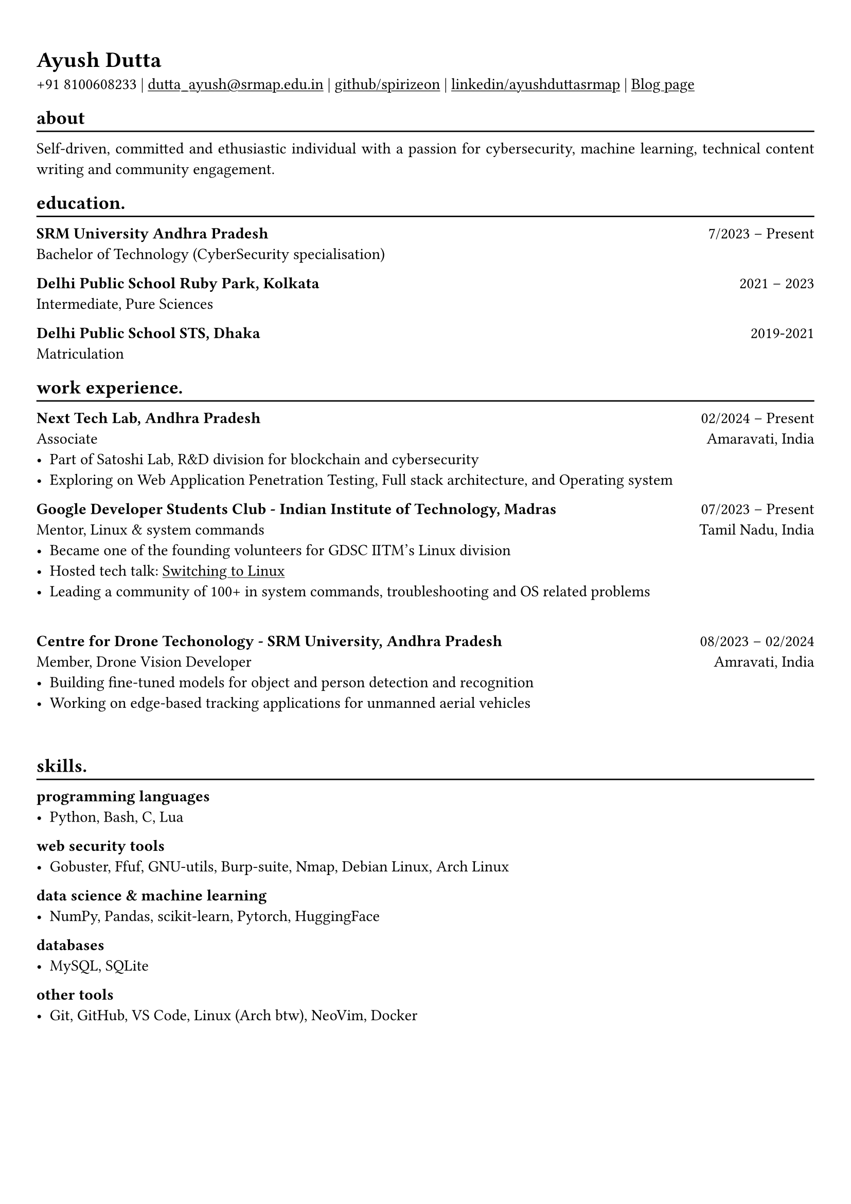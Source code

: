 #show heading: set text(font: "Linux Biolinum")

#show link: underline
#set page(
 margin: (x: 0.9cm, y: 1.3cm),
)
#set par(justify: true)

#let chiline() = {v(-3pt); line(length: 100%); v(-5pt)}

= Ayush Dutta

+91 8100608233 | #link("mailto:dutta_ayush@srmap.edu.in")[dutta_ayush\@srmap.edu.in] |
#link("https://github.com/spirizeon")[github/spirizeon]  | #link("https://www.linkedin.com/in/ayushduttasrmap")[linkedin/ayushduttasrmap] | #link("https://berzi.hashnode.dev")[Blog page]

== about
#chiline()
Self-driven, committed and ethusiastic individual with a passion for cybersecurity, machine learning, technical content writing and community engagement.


== education.
#chiline()

*SRM University Andhra Pradesh* #h(1fr) 7/2023 -- Present \
Bachelor of Technology (CyberSecurity specialisation) \

*Delhi Public School Ruby Park, Kolkata* #h(1fr) 2021 -- 2023 \
Intermediate, Pure Sciences

*Delhi Public School STS, Dhaka* #h(1fr) 2019-2021 \
Matriculation 

== work experience.
#chiline()
*Next Tech Lab, Andhra Pradesh* #h(1fr) 02/2024 -- Present \
Associate #h(1fr) Amaravati, India \
- Part of Satoshi Lab, R&D division for blockchain and cybersecurity
- Exploring on Web Application Penetration Testing, Full stack architecture, and Operating system

*Google Developer Students Club - Indian Institute of Technology, Madras* #h(1fr) 07/2023 -- Present \
Mentor, Linux & system commands #h(1fr) Tamil Nadu, India \
- Became one of the founding volunteers for GDSC IITM's Linux division
- Hosted tech talk: #link("https://gdsc.community.dev/events/details/developer-student-clubs-indian-institute-of-technology-iit-chennai-presents-dumping-windows-welcome-to-linux/")[Switching to Linux]
- Leading a community of 100+ in system commands, troubleshooting and OS related problems
\
*Centre for Drone Techonology - SRM University, Andhra Pradesh* #h(1fr) 08/2023 -- 02/2024 \
Member, Drone Vision Developer #h(1fr) Amravati, India \
- Building fine-tuned models for object and person detection and recognition
- Working on edge-based tracking applications for unmanned aerial vehicles
\

== skills.
#chiline()

*programming languages*
- Python, Bash, C, Lua

*web security tools*
- Gobuster, Ffuf, GNU-utils, Burp-suite, Nmap, Debian Linux, Arch Linux

*data science \& machine learning*
- NumPy, Pandas, scikit-learn, Pytorch, HuggingFace

*databases*
- MySQL, SQLite

*other tools*
- Git, GitHub, VS Code, Linux (Arch btw), NeoVim, Docker


